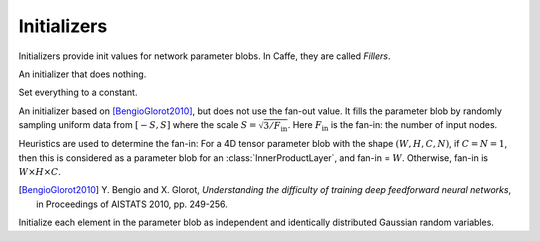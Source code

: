 Initializers
============

Initializers provide init values for network parameter blobs. In Caffe, they are
called *Fillers*.

.. class:: NullInitializer

   An initializer that does nothing.

.. class:: ConstantInitializer

   Set everything to a constant.

   .. attribute:: value

      The value used to initialize a parameter blob. Typically this is set to 0.

.. class:: XavierInitializer

   An initializer based on [BengioGlorot2010]_, but does not use the fan-out
   value. It fills the parameter blob by randomly sampling uniform data from
   :math:`[-S,S]` where the scale :math:`S=\sqrt{3 / F_{\text{in}}}`. Here
   :math:`F_{\text{in}}` is the fan-in: the number of input nodes.

   Heuristics are used to determine the fan-in: For a 4D tensor parameter blob
   with the shape :math:`(W,H,C,N)`, if :math:`C=N=1`, then this is considered
   as a parameter blob for an :class:`InnerProductLayer`, and fan-in = :math:`W`.
   Otherwise, fan-in is :math:`W\times H\times C`.

   .. [BengioGlorot2010] Y. Bengio and X. Glorot, *Understanding the
      difficulty of training deep feedforward neural networks*, in Proceedings of
      AISTATS 2010, pp. 249-256.

.. class:: GaussianInitializer

   Initialize each element in the parameter blob as independent and identically
   distributed Gaussian random variables.

   .. attribute:: mean

      Default 0.

   .. attribute:: std

      Default 1.
